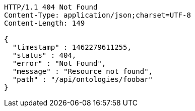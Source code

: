 [source,http]
----
HTTP/1.1 404 Not Found
Content-Type: application/json;charset=UTF-8
Content-Length: 149

{
  "timestamp" : 1462279611255,
  "status" : 404,
  "error" : "Not Found",
  "message" : "Resource not found",
  "path" : "/api/ontologies/foobar"
}
----
